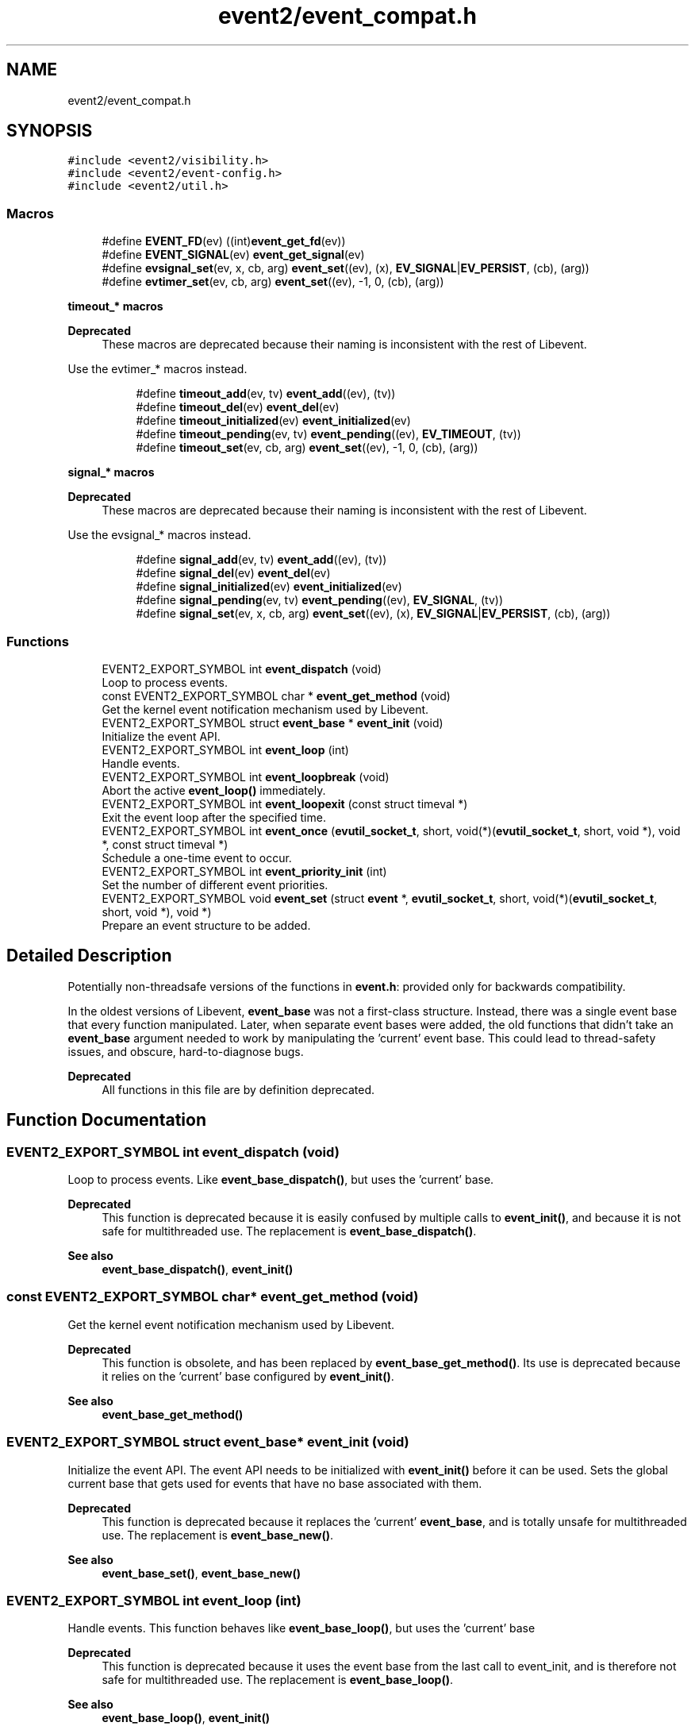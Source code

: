 .TH "event2/event_compat.h" 3 "Mon Sep 30 2019" "libevent" \" -*- nroff -*-
.ad l
.nh
.SH NAME
event2/event_compat.h
.SH SYNOPSIS
.br
.PP
\fC#include <event2/visibility\&.h>\fP
.br
\fC#include <event2/event\-config\&.h>\fP
.br
\fC#include <event2/util\&.h>\fP
.br

.SS "Macros"

.in +1c
.ti -1c
.RI "#define \fBEVENT_FD\fP(ev)   ((int)\fBevent_get_fd\fP(ev))"
.br
.ti -1c
.RI "#define \fBEVENT_SIGNAL\fP(ev)   \fBevent_get_signal\fP(ev)"
.br
.ti -1c
.RI "#define \fBevsignal_set\fP(ev,  x,  cb,  arg)   \fBevent_set\fP((ev), (x), \fBEV_SIGNAL\fP|\fBEV_PERSIST\fP, (cb), (arg))"
.br
.ti -1c
.RI "#define \fBevtimer_set\fP(ev,  cb,  arg)   \fBevent_set\fP((ev), \-1, 0, (cb), (arg))"
.br
.in -1c
.PP
.RI "\fBtimeout_* macros\fP"
.br

.PP
\fBDeprecated\fP
.RS 4
These macros are deprecated because their naming is inconsistent with the rest of Libevent\&.
.RE
.PP
Use the evtimer_* macros instead\&. 
.PP
.in +1c
.in +1c
.ti -1c
.RI "#define \fBtimeout_add\fP(ev,  tv)   \fBevent_add\fP((ev), (tv))"
.br
.ti -1c
.RI "#define \fBtimeout_del\fP(ev)   \fBevent_del\fP(ev)"
.br
.ti -1c
.RI "#define \fBtimeout_initialized\fP(ev)   \fBevent_initialized\fP(ev)"
.br
.ti -1c
.RI "#define \fBtimeout_pending\fP(ev,  tv)   \fBevent_pending\fP((ev), \fBEV_TIMEOUT\fP, (tv))"
.br
.ti -1c
.RI "#define \fBtimeout_set\fP(ev,  cb,  arg)   \fBevent_set\fP((ev), \-1, 0, (cb), (arg))"
.br
.in -1c
.in -1c
.PP
.RI "\fBsignal_* macros\fP"
.br

.PP
\fBDeprecated\fP
.RS 4
These macros are deprecated because their naming is inconsistent with the rest of Libevent\&.
.RE
.PP
Use the evsignal_* macros instead\&. 
.PP
.in +1c
.in +1c
.ti -1c
.RI "#define \fBsignal_add\fP(ev,  tv)   \fBevent_add\fP((ev), (tv))"
.br
.ti -1c
.RI "#define \fBsignal_del\fP(ev)   \fBevent_del\fP(ev)"
.br
.ti -1c
.RI "#define \fBsignal_initialized\fP(ev)   \fBevent_initialized\fP(ev)"
.br
.ti -1c
.RI "#define \fBsignal_pending\fP(ev,  tv)   \fBevent_pending\fP((ev), \fBEV_SIGNAL\fP, (tv))"
.br
.ti -1c
.RI "#define \fBsignal_set\fP(ev,  x,  cb,  arg)   \fBevent_set\fP((ev), (x), \fBEV_SIGNAL\fP|\fBEV_PERSIST\fP, (cb), (arg))"
.br
.in -1c
.in -1c
.SS "Functions"

.in +1c
.ti -1c
.RI "EVENT2_EXPORT_SYMBOL int \fBevent_dispatch\fP (void)"
.br
.RI "Loop to process events\&. "
.ti -1c
.RI "const EVENT2_EXPORT_SYMBOL char * \fBevent_get_method\fP (void)"
.br
.RI "Get the kernel event notification mechanism used by Libevent\&. "
.ti -1c
.RI "EVENT2_EXPORT_SYMBOL struct \fBevent_base\fP * \fBevent_init\fP (void)"
.br
.RI "Initialize the event API\&. "
.ti -1c
.RI "EVENT2_EXPORT_SYMBOL int \fBevent_loop\fP (int)"
.br
.RI "Handle events\&. "
.ti -1c
.RI "EVENT2_EXPORT_SYMBOL int \fBevent_loopbreak\fP (void)"
.br
.RI "Abort the active \fBevent_loop()\fP immediately\&. "
.ti -1c
.RI "EVENT2_EXPORT_SYMBOL int \fBevent_loopexit\fP (const struct timeval *)"
.br
.RI "Exit the event loop after the specified time\&. "
.ti -1c
.RI "EVENT2_EXPORT_SYMBOL int \fBevent_once\fP (\fBevutil_socket_t\fP, short, void(*)(\fBevutil_socket_t\fP, short, void *), void *, const struct timeval *)"
.br
.RI "Schedule a one-time event to occur\&. "
.ti -1c
.RI "EVENT2_EXPORT_SYMBOL int \fBevent_priority_init\fP (int)"
.br
.RI "Set the number of different event priorities\&. "
.ti -1c
.RI "EVENT2_EXPORT_SYMBOL void \fBevent_set\fP (struct \fBevent\fP *, \fBevutil_socket_t\fP, short, void(*)(\fBevutil_socket_t\fP, short, void *), void *)"
.br
.RI "Prepare an event structure to be added\&. "
.in -1c
.SH "Detailed Description"
.PP 
Potentially non-threadsafe versions of the functions in \fBevent\&.h\fP: provided only for backwards compatibility\&.
.PP
In the oldest versions of Libevent, \fBevent_base\fP was not a first-class structure\&. Instead, there was a single event base that every function manipulated\&. Later, when separate event bases were added, the old functions that didn't take an \fBevent_base\fP argument needed to work by manipulating the 'current' event base\&. This could lead to thread-safety issues, and obscure, hard-to-diagnose bugs\&.
.PP
\fBDeprecated\fP
.RS 4
All functions in this file are by definition deprecated\&. 
.RE
.PP

.SH "Function Documentation"
.PP 
.SS "EVENT2_EXPORT_SYMBOL int event_dispatch (void)"

.PP
Loop to process events\&. Like \fBevent_base_dispatch()\fP, but uses the 'current' base\&.
.PP
\fBDeprecated\fP
.RS 4
This function is deprecated because it is easily confused by multiple calls to \fBevent_init()\fP, and because it is not safe for multithreaded use\&. The replacement is \fBevent_base_dispatch()\fP\&.
.RE
.PP
.PP
\fBSee also\fP
.RS 4
\fBevent_base_dispatch()\fP, \fBevent_init()\fP 
.RE
.PP

.SS "const EVENT2_EXPORT_SYMBOL char* event_get_method (void)"

.PP
Get the kernel event notification mechanism used by Libevent\&. 
.PP
\fBDeprecated\fP
.RS 4
This function is obsolete, and has been replaced by \fBevent_base_get_method()\fP\&. Its use is deprecated because it relies on the 'current' base configured by \fBevent_init()\fP\&.
.RE
.PP
.PP
\fBSee also\fP
.RS 4
\fBevent_base_get_method()\fP 
.RE
.PP

.SS "EVENT2_EXPORT_SYMBOL struct \fBevent_base\fP* event_init (void)"

.PP
Initialize the event API\&. The event API needs to be initialized with \fBevent_init()\fP before it can be used\&. Sets the global current base that gets used for events that have no base associated with them\&.
.PP
\fBDeprecated\fP
.RS 4
This function is deprecated because it replaces the 'current' \fBevent_base\fP, and is totally unsafe for multithreaded use\&. The replacement is \fBevent_base_new()\fP\&.
.RE
.PP
.PP
\fBSee also\fP
.RS 4
\fBevent_base_set()\fP, \fBevent_base_new()\fP 
.RE
.PP

.SS "EVENT2_EXPORT_SYMBOL int event_loop (int)"

.PP
Handle events\&. This function behaves like \fBevent_base_loop()\fP, but uses the 'current' base
.PP
\fBDeprecated\fP
.RS 4
This function is deprecated because it uses the event base from the last call to event_init, and is therefore not safe for multithreaded use\&. The replacement is \fBevent_base_loop()\fP\&.
.RE
.PP
.PP
\fBSee also\fP
.RS 4
\fBevent_base_loop()\fP, \fBevent_init()\fP 
.RE
.PP

.SS "EVENT2_EXPORT_SYMBOL int event_loopbreak (void)"

.PP
Abort the active \fBevent_loop()\fP immediately\&. This function behaves like event_base_loopbreakt(), except that it uses the 'current' base\&.
.PP
\fBDeprecated\fP
.RS 4
This function is deprecated because it uses the event base from the last call to event_init, and is therefore not safe for multithreaded use\&. The replacement is \fBevent_base_loopbreak()\fP\&.
.RE
.PP
.PP
\fBSee also\fP
.RS 4
\fBevent_base_loopbreak()\fP, \fBevent_init()\fP 
.RE
.PP

.SS "EVENT2_EXPORT_SYMBOL int event_loopexit (const struct timeval *)"

.PP
Exit the event loop after the specified time\&. This function behaves like \fBevent_base_loopexit()\fP, except that it uses the 'current' base\&.
.PP
\fBDeprecated\fP
.RS 4
This function is deprecated because it uses the event base from the last call to event_init, and is therefore not safe for multithreaded use\&. The replacement is \fBevent_base_loopexit()\fP\&.
.RE
.PP
.PP
\fBSee also\fP
.RS 4
\fBevent_init\fP, \fBevent_base_loopexit()\fP 
.RE
.PP

.SS "EVENT2_EXPORT_SYMBOL int event_once (\fBevutil_socket_t\fP, short, void(*)(\fBevutil_socket_t\fP, short, void *), void *, const struct timeval *)"

.PP
Schedule a one-time event to occur\&. 
.PP
\fBDeprecated\fP
.RS 4
This function is obsolete, and has been replaced by \fBevent_base_once()\fP\&. Its use is deprecated because it relies on the 'current' base configured by \fBevent_init()\fP\&.
.RE
.PP
.PP
\fBSee also\fP
.RS 4
\fBevent_base_once()\fP 
.RE
.PP

.SS "EVENT2_EXPORT_SYMBOL int event_priority_init (int)"

.PP
Set the number of different event priorities\&. 
.PP
\fBDeprecated\fP
.RS 4
This function is deprecated because it is easily confused by multiple calls to \fBevent_init()\fP, and because it is not safe for multithreaded use\&. The replacement is \fBevent_base_priority_init()\fP\&.
.RE
.PP
.PP
\fBSee also\fP
.RS 4
\fBevent_base_priority_init()\fP 
.RE
.PP

.SS "EVENT2_EXPORT_SYMBOL void event_set (struct \fBevent\fP *, \fBevutil_socket_t\fP, short, void(*)(\fBevutil_socket_t\fP, short, void *), void *)"

.PP
Prepare an event structure to be added\&. 
.PP
\fBDeprecated\fP
.RS 4
\fBevent_set()\fP is not recommended for new code, because it requires a subsequent call to \fBevent_base_set()\fP to be safe under most circumstances\&. Use \fBevent_assign()\fP or \fBevent_new()\fP instead\&. 
.RE
.PP

.SH "Author"
.PP 
Generated automatically by Doxygen for libevent from the source code\&.
